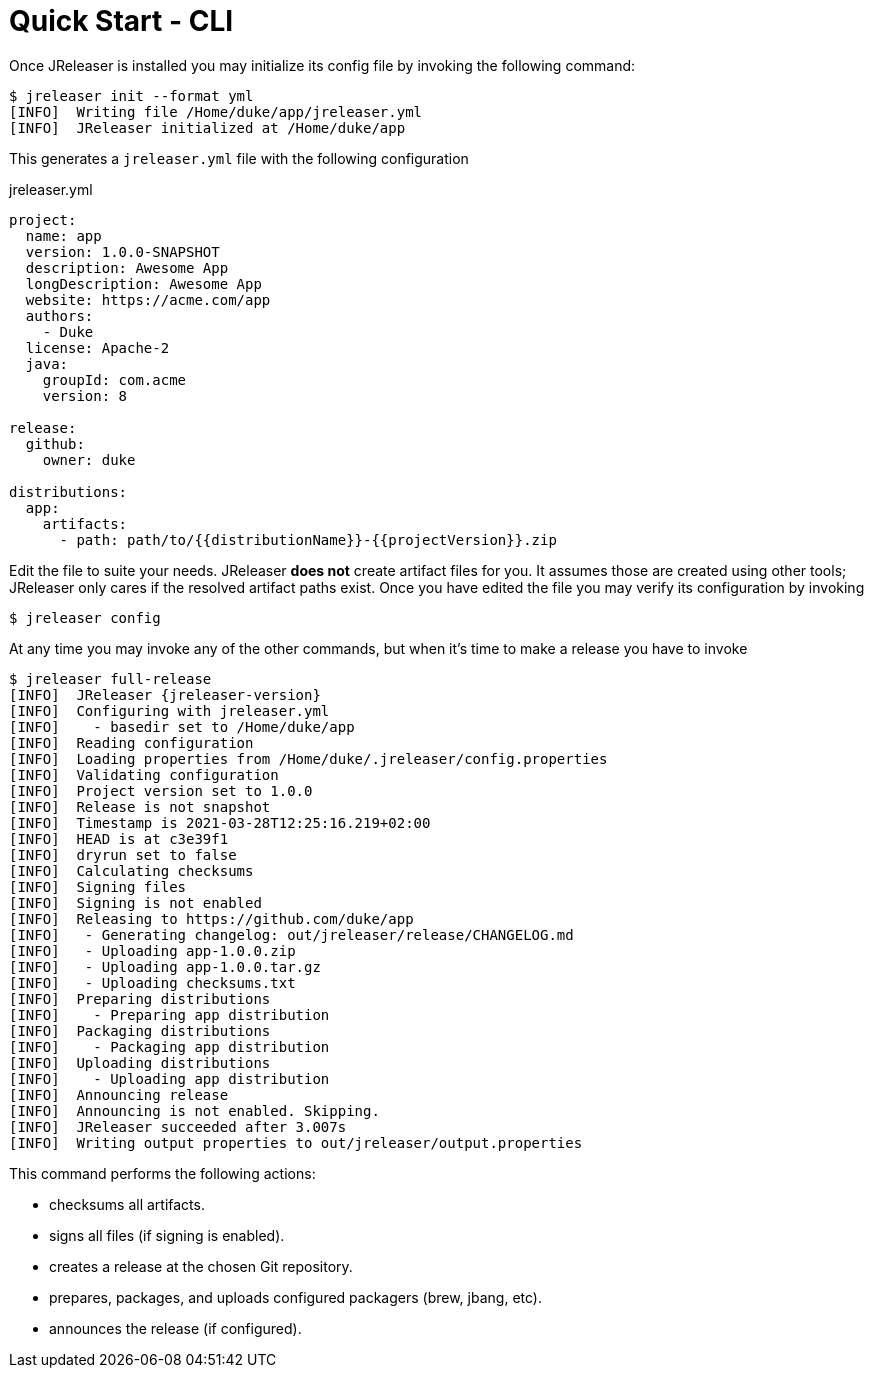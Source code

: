= Quick Start - CLI

Once JReleaser is installed you may initialize its config file by invoking the following command:

[source]
----
$ jreleaser init --format yml
[INFO]  Writing file /Home/duke/app/jreleaser.yml
[INFO]  JReleaser initialized at /Home/duke/app
----

This generates a `jreleaser.yml` file with the following configuration

[source,yaml]
.jreleaser.yml
----
project:
  name: app
  version: 1.0.0-SNAPSHOT
  description: Awesome App
  longDescription: Awesome App
  website: https://acme.com/app
  authors:
    - Duke
  license: Apache-2
  java:
    groupId: com.acme
    version: 8

release:
  github:
    owner: duke

distributions:
  app:
    artifacts:
      - path: path/to/{{distributionName}}-{{projectVersion}}.zip
----

Edit the file to suite your needs. JReleaser *does not* create artifact files for you. It assumes those are created using
other tools; JReleaser only cares if the resolved artifact paths exist. Once you have edited the file you may verify its
configuration by invoking

[source]
----
$ jreleaser config
----

At any time you may invoke any of the other commands, but when it's time to make a release you have to invoke

[source]
[subs="attributes"]
----
$ jreleaser full-release
[INFO]  JReleaser {jreleaser-version}
[INFO]  Configuring with jreleaser.yml
[INFO]    - basedir set to /Home/duke/app
[INFO]  Reading configuration
[INFO]  Loading properties from /Home/duke/.jreleaser/config.properties
[INFO]  Validating configuration
[INFO]  Project version set to 1.0.0
[INFO]  Release is not snapshot
[INFO]  Timestamp is 2021-03-28T12:25:16.219+02:00
[INFO]  HEAD is at c3e39f1
[INFO]  dryrun set to false
[INFO]  Calculating checksums
[INFO]  Signing files
[INFO]  Signing is not enabled
[INFO]  Releasing to https://github.com/duke/app
[INFO]   - Generating changelog: out/jreleaser/release/CHANGELOG.md
[INFO]   - Uploading app-1.0.0.zip
[INFO]   - Uploading app-1.0.0.tar.gz
[INFO]   - Uploading checksums.txt
[INFO]  Preparing distributions
[INFO]    - Preparing app distribution
[INFO]  Packaging distributions
[INFO]    - Packaging app distribution
[INFO]  Uploading distributions
[INFO]    - Uploading app distribution
[INFO]  Announcing release
[INFO]  Announcing is not enabled. Skipping.
[INFO]  JReleaser succeeded after 3.007s
[INFO]  Writing output properties to out/jreleaser/output.properties
----

This command performs the following actions:

* checksums all artifacts.
* signs all files (if signing is enabled).
* creates a release at the chosen Git repository.
* prepares, packages, and uploads configured packagers (brew, jbang, etc).
* announces the release (if configured).

